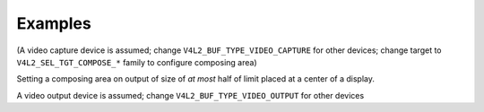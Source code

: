 .. -*- coding: utf-8; mode: rst -*-

********
Examples
********

(A video capture device is assumed; change
``V4L2_BUF_TYPE_VIDEO_CAPTURE`` for other devices; change target to
``V4L2_SEL_TGT_COMPOSE_*`` family to configure composing area)


.. code-block:: c
	:caption: Example 1.15. Resetting the cropping parameters

        struct v4l2_selection sel = {
            .type = V4L2_BUF_TYPE_VIDEO_CAPTURE,
            .target = V4L2_SEL_TGT_CROP_DEFAULT,
        };
        ret = ioctl(fd, VIDIOC_G_SELECTION, &sel);
        if (ret)
            exit(-1);
        sel.target = V4L2_SEL_TGT_CROP;
        ret = ioctl(fd, VIDIOC_S_SELECTION, &sel);
        if (ret)
            exit(-1);

Setting a composing area on output of size of *at most* half of limit
placed at a center of a display.


.. code-block:: c
   :caption: Example 1.16. Simple downscaling

        struct v4l2_selection sel = {
            .type = V4L2_BUF_TYPE_VIDEO_OUTPUT,
            .target = V4L2_SEL_TGT_COMPOSE_BOUNDS,
        };
        struct v4l2_rect r;

        ret = ioctl(fd, VIDIOC_G_SELECTION, &sel);
        if (ret)
            exit(-1);
        /* setting smaller compose rectangle */
        r.width = sel.r.width / 2;
        r.height = sel.r.height / 2;
        r.left = sel.r.width / 4;
        r.top = sel.r.height / 4;
        sel.r = r;
        sel.target = V4L2_SEL_TGT_COMPOSE;
        sel.flags = V4L2_SEL_FLAG_LE;
        ret = ioctl(fd, VIDIOC_S_SELECTION, &sel);
        if (ret)
            exit(-1);

A video output device is assumed; change ``V4L2_BUF_TYPE_VIDEO_OUTPUT``
for other devices


.. code-block:: c
   :caption: Example 1.17. Querying for scaling factors

        struct v4l2_selection compose = {
            .type = V4L2_BUF_TYPE_VIDEO_OUTPUT,
            .target = V4L2_SEL_TGT_COMPOSE,
        };
        struct v4l2_selection crop = {
            .type = V4L2_BUF_TYPE_VIDEO_OUTPUT,
            .target = V4L2_SEL_TGT_CROP,
        };
        double hscale, vscale;

        ret = ioctl(fd, VIDIOC_G_SELECTION, &compose);
        if (ret)
            exit(-1);
        ret = ioctl(fd, VIDIOC_G_SELECTION, &crop);
        if (ret)
            exit(-1);

        /* computing scaling factors */
        hscale = (double)compose.r.width / crop.r.width;
        vscale = (double)compose.r.height / crop.r.height;

